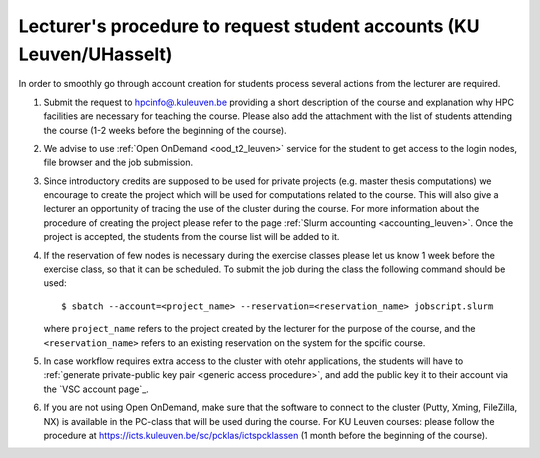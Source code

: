 .. _lecturer procedure leuven:

Lecturer's procedure to request student accounts (KU Leuven/UHasselt)
=====================================================================

In order to smoothly go through account creation for students process
several actions from the lecturer are required.

#. Submit the request to
   `hpcinfo@.kuleuven.be <mailto:hpcinfo@kuleuven.be?subject=Accounts%20requests%20for%20students%20attending%20the%20course>`_
   providing a short description of the course and explanation why HPC
   facilities are necessary for teaching the course. Please also add the
   attachment with the list of students attending the course (1-2 weeks
   before the beginning of the course).
#. We advise to use :ref:`Open OnDemand <ood_t2_leuven>` service for the student to get access to the login nodes,
   file browser and the job submission.
#. Since introductory credits are supposed to be used for private
   projects (e.g. master thesis computations) we encourage to create the
   project which will be used for computations related to the course.
   This will also give a lecturer an opportunity of tracing the use of
   the cluster during the course. For more information about the
   procedure of creating the project please refer to the page
   :ref:`Slurm accounting <accounting_leuven>`.
   Once the project is accepted, the students from the course list will be added to it.
#. If the reservation of few nodes is necessary during the exercise
   classes please let us know 1 week before the exercise class, so that
   it can be scheduled. To submit the job during the class the following
   command should be used:

   ::

      $ sbatch --account=<project_name> --reservation=<reservation_name> jobscript.slurm

   where ``project_name`` refers to the project created by the lecturer for
   the purpose of the course, and the ``<reservation_name>`` refers to an 
   existing reservation on the system for the spcific course.


#. In case workflow requires extra access to the cluster with otehr applications,
   the students will have to :ref:`generate private-public key pair <generic access procedure>`, and add the public key it to their account
   via the `VSC account page`_.
#. If you are not using Open OnDemand, make sure that the software to connect to the cluster (Putty, Xming,
   FileZilla, NX) is available in the PC-class that will be used during the
   course. For KU Leuven courses: please follow the procedure at
   https://icts.kuleuven.be/sc/pcklas/ictspcklassen
   (1 month before the beginning of the course).

